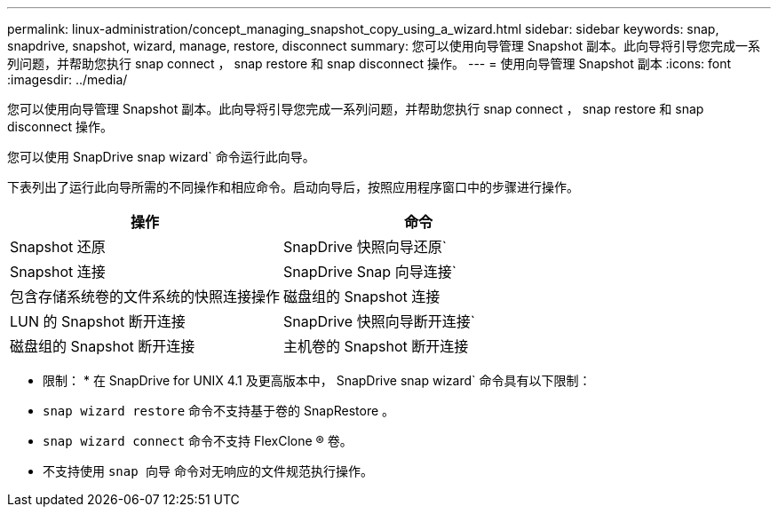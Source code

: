 ---
permalink: linux-administration/concept_managing_snapshot_copy_using_a_wizard.html 
sidebar: sidebar 
keywords: snap, snapdrive, snapshot, wizard, manage, restore, disconnect 
summary: 您可以使用向导管理 Snapshot 副本。此向导将引导您完成一系列问题，并帮助您执行 snap connect ， snap restore 和 snap disconnect 操作。 
---
= 使用向导管理 Snapshot 副本
:icons: font
:imagesdir: ../media/


[role="lead"]
您可以使用向导管理 Snapshot 副本。此向导将引导您完成一系列问题，并帮助您执行 snap connect ， snap restore 和 snap disconnect 操作。

您可以使用 SnapDrive snap wizard` 命令运行此向导。

下表列出了运行此向导所需的不同操作和相应命令。启动向导后，按照应用程序窗口中的步骤进行操作。

|===
| 操作 | 命令 


 a| 
Snapshot 还原
 a| 
SnapDrive 快照向导还原`



 a| 
Snapshot 连接
 a| 
SnapDrive Snap 向导连接`



 a| 
包含存储系统卷的文件系统的快照连接操作



 a| 
磁盘组的 Snapshot 连接



 a| 
LUN 的 Snapshot 断开连接
 a| 
SnapDrive 快照向导断开连接`



 a| 
磁盘组的 Snapshot 断开连接



 a| 
主机卷的 Snapshot 断开连接



 a| 
文件系统的 Snapshot 断开连接

|===
* 限制： * 在 SnapDrive for UNIX 4.1 及更高版本中， SnapDrive snap wizard` 命令具有以下限制：

* `snap wizard restore` 命令不支持基于卷的 SnapRestore 。
* `snap wizard connect` 命令不支持 FlexClone ® 卷。
* 不支持使用 `snap 向导` 命令对无响应的文件规范执行操作。


